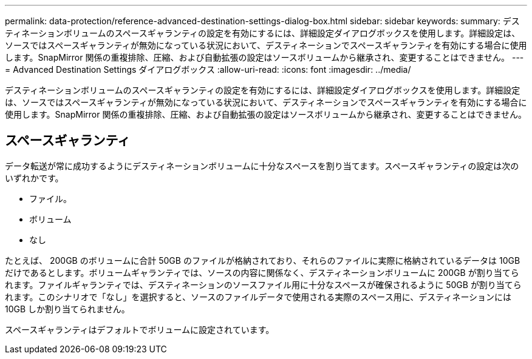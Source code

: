 ---
permalink: data-protection/reference-advanced-destination-settings-dialog-box.html 
sidebar: sidebar 
keywords:  
summary: デスティネーションボリュームのスペースギャランティの設定を有効にするには、詳細設定ダイアログボックスを使用します。詳細設定は、ソースではスペースギャランティが無効になっている状況において、デスティネーションでスペースギャランティを有効にする場合に使用します。SnapMirror 関係の重複排除、圧縮、および自動拡張の設定はソースボリュームから継承され、変更することはできません。 
---
= Advanced Destination Settings ダイアログボックス
:allow-uri-read: 
:icons: font
:imagesdir: ../media/


[role="lead"]
デスティネーションボリュームのスペースギャランティの設定を有効にするには、詳細設定ダイアログボックスを使用します。詳細設定は、ソースではスペースギャランティが無効になっている状況において、デスティネーションでスペースギャランティを有効にする場合に使用します。SnapMirror 関係の重複排除、圧縮、および自動拡張の設定はソースボリュームから継承され、変更することはできません。



== スペースギャランティ

データ転送が常に成功するようにデスティネーションボリュームに十分なスペースを割り当てます。スペースギャランティの設定は次のいずれかです。

* ファイル。
* ボリューム
* なし


たとえば、 200GB のボリュームに合計 50GB のファイルが格納されており、それらのファイルに実際に格納されているデータは 10GB だけであるとします。ボリュームギャランティでは、ソースの内容に関係なく、デスティネーションボリュームに 200GB が割り当てられます。ファイルギャランティでは、デスティネーションのソースファイル用に十分なスペースが確保されるように 50GB が割り当てられます。このシナリオで「なし」を選択すると、ソースのファイルデータで使用される実際のスペース用に、デスティネーションには 10GB しか割り当てられません。

スペースギャランティはデフォルトでボリュームに設定されています。
